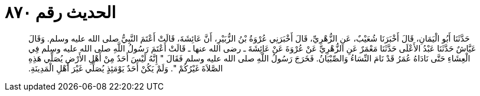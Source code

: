 
= الحديث رقم ٨٧٠

[quote.hadith]
حَدَّثَنَا أَبُو الْيَمَانِ، قَالَ أَخْبَرَنَا شُعَيْبٌ، عَنِ الزُّهْرِيِّ، قَالَ أَخْبَرَنِي عُرْوَةُ بْنُ الزُّبَيْرِ، أَنَّ عَائِشَةَ، قَالَتْ أَعْتَمَ النَّبِيُّ صلى الله عليه وسلم‏.‏ وَقَالَ عَيَّاشٌ حَدَّثَنَا عَبْدُ الأَعْلَى حَدَّثَنَا مَعْمَرٌ عَنِ الزُّهْرِيِّ عَنْ عُرْوَةَ عَنْ عَائِشَةَ ـ رضى الله عنها ـ قَالَتْ أَعْتَمَ رَسُولُ اللَّهِ صلى الله عليه وسلم فِي الْعِشَاءِ حَتَّى نَادَاهُ عُمَرُ قَدْ نَامَ النِّسَاءُ وَالصِّبْيَانُ‏.‏ فَخَرَجَ رَسُولُ اللَّهِ صلى الله عليه وسلم فَقَالَ ‏"‏ إِنَّهُ لَيْسَ أَحَدٌ مِنْ أَهْلِ الأَرْضِ يُصَلِّي هَذِهِ الصَّلاَةَ غَيْرُكُمْ ‏"‏‏.‏ وَلَمْ يَكُنْ أَحَدٌ يَوْمَئِذٍ يُصَلِّي غَيْرَ أَهْلِ الْمَدِينَةِ‏.‏